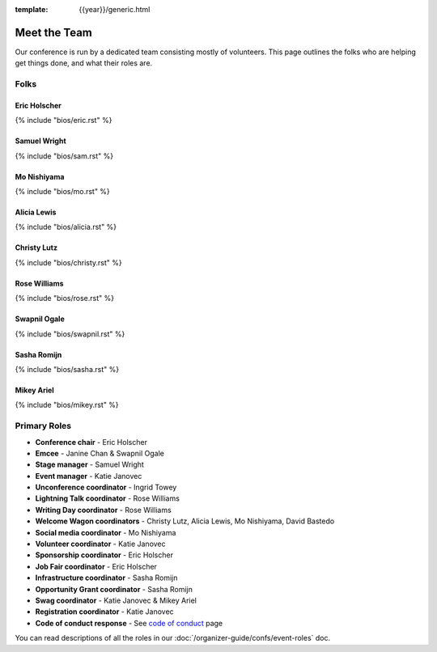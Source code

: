 :template: {{year}}/generic.html


Meet the Team
=============

Our conference is run by a dedicated team consisting mostly of volunteers.
This page outlines the folks who are helping get things done, and what their roles are.

Folks
-----

Eric Holscher
~~~~~~~~~~~~~

{% include "bios/eric.rst" %}

Samuel Wright
~~~~~~~~~~~~~

{% include "bios/sam.rst" %}

Mo Nishiyama
~~~~~~~~~~~~

{% include "bios/mo.rst" %}

Alicia Lewis
~~~~~~~~~~~~~

{% include "bios/alicia.rst" %}

Christy Lutz
~~~~~~~~~~~~

{% include "bios/christy.rst" %}

Rose Williams
~~~~~~~~~~~~~

{% include "bios/rose.rst" %}

Swapnil Ogale
~~~~~~~~~~~~~~

{% include "bios/swapnil.rst" %}

Sasha Romijn
~~~~~~~~~~~~

{% include "bios/sasha.rst" %}

Mikey Ariel
~~~~~~~~~~~~~

{% include "bios/mikey.rst" %}

Primary Roles
-------------

* **Conference chair** - Eric Holscher
* **Emcee** - Janine Chan & Swapnil Ogale
* **Stage manager** - Samuel Wright
* **Event manager** - Katie Janovec
* **Unconference coordinator** - Ingrid Towey
* **Lightning Talk coordinator** - Rose Williams
* **Writing Day coordinator** - Rose Williams
* **Welcome Wagon coordinators** - Christy Lutz, Alicia Lewis, Mo Nishiyama, David Bastedo
* **Social media coordinator** - Mo Nishiyama
* **Volunteer coordinator** - Katie Janovec
* **Sponsorship coordinator** - Eric Holscher
* **Job Fair coordinator** - Eric Holscher
* **Infrastructure coordinator** - Sasha Romijn
* **Opportunity Grant coordinator** - Sasha Romijn
* **Swag coordinator** - Katie Janovec & Mikey Ariel
* **Registration coordinator** - Katie Janovec
* **Code of conduct response** - See `code of conduct </code-of-conduct/#reporting-and-contact-information>`_ page

You can read descriptions of all the roles in our :doc:`/organizer-guide/confs/event-roles` doc.
